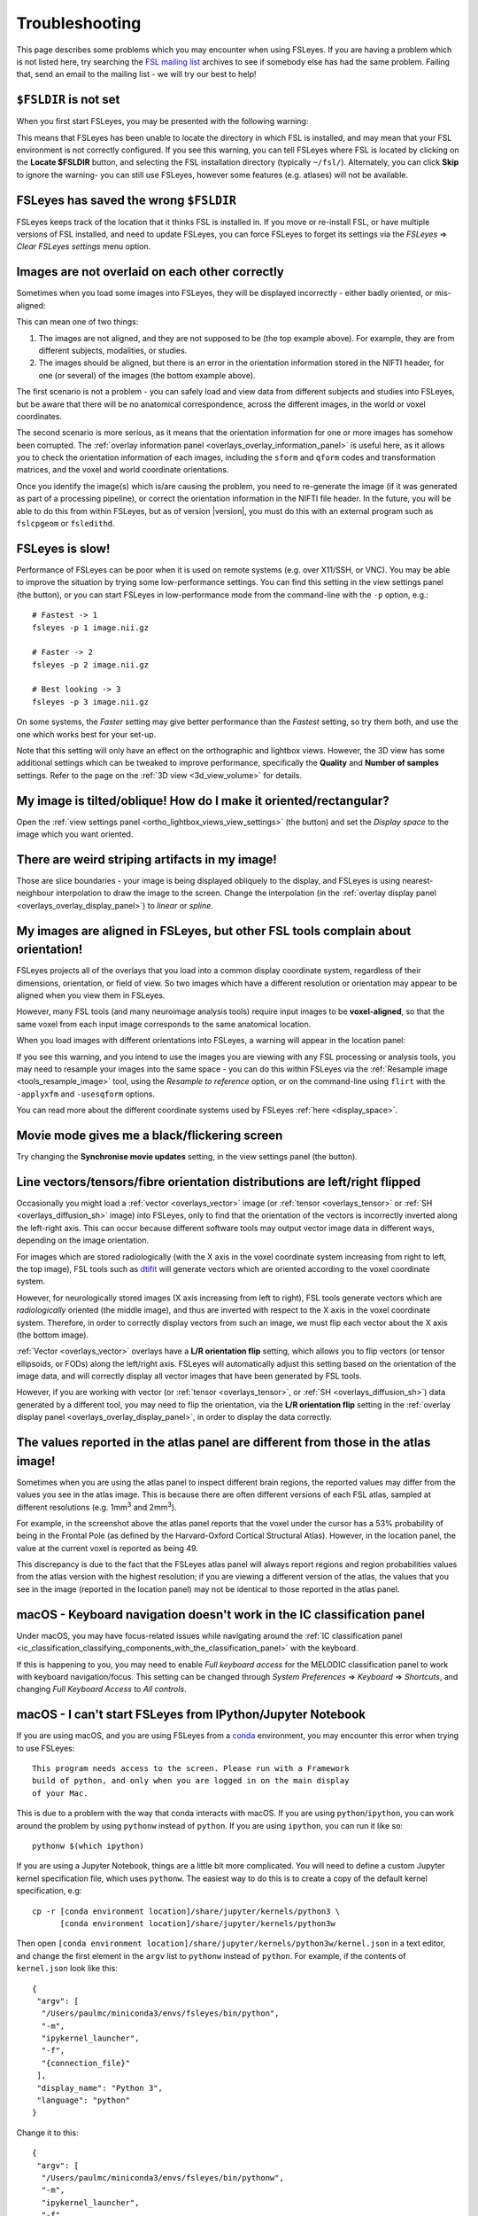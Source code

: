 .. |right_arrow| unicode:: U+21D2

.. |spanner_icon| image:: images/spanner_icon.png

.. _troubleshooting:


Troubleshooting
===============


This page describes some problems which you may encounter when using FSLeyes.
If you are having a problem which is not listed here, try searching the `FSL
mailing list <https://www.jiscmail.ac.uk/cgi-bin/webadmin?A0=FSL>`_ archives
to see if somebody else has had the same problem. Failing that, send an email
to the mailing list - we will try our best to help!


``$FSLDIR`` is not set
----------------------


When you first start FSLeyes, you may be presented with the following warning:


.. image:: images/troubleshooting_fsldir_not_set.png
   :width: 70%
   :align: center


This means that FSLeyes has been unable to locate the directory in which FSL
is installed, and may mean that your FSL environment is not correctly
configured. If you see this warning, you can tell FSLeyes where FSL is located
by clicking on the **Locate $FSLDIR** button, and selecting the FSL
installation directory (typically ``~/fsl/``).  Alternately, you can
click **Skip** to ignore the warning- you can still use FSLeyes, however some
features (e.g. atlases) will not be available.


FSLeyes has saved the wrong ``$FSLDIR``
---------------------------------------


FSLeyes keeps track of the location that it thinks FSL is installed in.  If
you move or re-install FSL, or have multiple versions of FSL installed, and
need to update FSLeyes, you can force FSLeyes to forget its settings via the
*FSLeyes* |right_arrow| *Clear FSLeyes settings* menu option.


Images are not overlaid on each other correctly
-----------------------------------------------


Sometimes when you load some images into FSLeyes, they will be displayed
incorrectly - either badly oriented, or mis-aligned:


.. image:: images/troubleshooting_misaligned.png
   :width: 80%
   :align: center

.. image:: images/troubleshooting_bad_orientation.png
   :width: 80%
   :align: center


This can mean one of two things:

1. The images are not aligned, and they are not supposed to be (the top
   example above). For example, they are from different subjects, modalities,
   or studies.

2. The images should be aligned, but there is an error in the orientation
   information stored in the NIFTI header, for one (or several) of the images
   (the bottom example above).


The first scenario is not a problem - you can safely load and view data from
different subjects and studies into FSLeyes, but be aware that there will be
no anatomical correspondence, across the different images, in the world or
voxel coordinates.


The second scenario is more serious, as it means that the orientation
information for one or more images has somehow been corrupted.  The
:ref:`overlay information panel <overlays_overlay_information_panel>` is
useful here, as it allows you to check the orientation information of each
images, including the ``sform`` and ``qform`` codes and transformation
matrices, and the voxel and world coordinate orientations.


Once you identify the image(s) which is/are causing the problem, you need to
re-generate the image (if it was generated as part of a processing pipeline),
or correct the orientation information in the NIFTI file header. In the
future, you will be able to do this from within FSLeyes, but as of version
|version|, you must do this with an external program such as ``fslcpgeom`` or
``fsledithd``.


FSLeyes is slow!
----------------

Performance of FSLeyes can be poor when it is used on remote systems
(e.g. over X11/SSH, or VNC).  You may be able to improve the situation by
trying some low-performance settings. You can find this setting in the view
settings panel (the |spanner_icon| button), or you can start FSLeyes in
low-performance mode from the command-line with the ``-p`` option, e.g.::

  # Fastest -> 1
  fsleyes -p 1 image.nii.gz

  # Faster -> 2
  fsleyes -p 2 image.nii.gz

  # Best looking -> 3
  fsleyes -p 3 image.nii.gz


On some systems, the *Faster* setting may give better performance than the
*Fastest* setting, so try them both, and use the one which works best for your
set-up.


Note that this setting will only have an effect on the orthographic
and lightbox views. However, the 3D view has some additional settings which
can be tweaked to improve performance, specifically the **Quality** and
**Number of samples** settings. Refer to the page on the :ref:`3D view
<3d_view_volume>` for details.


My image is tilted/oblique! How do I make it oriented/rectangular?
------------------------------------------------------------------

Open the :ref:`view settings panel <ortho_lightbox_views_view_settings>` (the
|spanner_icon| button) and set the *Display space* to the image which you want
oriented.


There are weird striping artifacts in my image!
-----------------------------------------------

.. image:: images/troubleshooting_striping.png
   :width: 10%
   :align: right

Those are slice boundaries - your image is being displayed obliquely to the
display, and FSLeyes is using nearest-neighbour interpolation to draw the
image to the screen. Change the interpolation (in the :ref:`overlay display
panel <overlays_overlay_display_panel>`) to *linear* or *spline*.


My images are aligned in FSLeyes, but other FSL tools complain about orientation!
---------------------------------------------------------------------------------

FSLeyes projects all of the overlays that you load into a common display
coordinate system, regardless of their dimensions, orientation, or field of
view. So two images which have a different resolution or orientation may
appear to be aligned when you view them in FSLeyes.

However, many FSL tools (and many neuroimage analysis tools) require input
images to be **voxel-aligned**, so that the same voxel from each input image
corresponds to the same anatomical location.

When you load images with different orientations into FSLeyes, a warning
will appear in the location panel:

.. image:: images/troubleshooting_display_space_warning.png
   :width: 70%
   :align: center

If you see this warning, and you intend to use the images you are viewing with
any FSL processing or analysis tools, you may need to resample your images into
the same space - you can do this within FSLeyes via the :ref:`Resample image
<tools_resample_image>` tool, using the *Resample to reference* option, or on
the command-line using ``flirt`` with the ``-applyxfm`` and ``-usesqform``
options.

You can read more about the different coordinate systems used by FSLeyes
:ref:`here <display_space>`.


Movie mode gives me a black/flickering screen
---------------------------------------------


Try changing the **Synchronise movie updates** setting, in the view settings
panel (the |spanner_icon| button).


.. _troubleshooting_vector_orientation:

Line vectors/tensors/fibre orientation distributions are left/right flipped
---------------------------------------------------------------------------


Occasionally you might load a :ref:`vector <overlays_vector>` image (or
:ref:`tensor <overlays_tensor>` or :ref:`SH <overlays_diffusion_sh>` image)
into FSLeyes, only to find that the orientation of the vectors is incorrectly
inverted along the left-right axis. This can occur because different software
tools may output vector image data in different ways, depending on the image
orientation.


.. image:: images/troubleshooting_line_vector_orientation.png
   :width: 40%
   :align: right


For images which are stored radiologically (with the X axis in the voxel
coordinate system increasing from right to left, the top image), FSL tools
such as `dtifit <http://fsl.fmrib.ox.ac.uk/fsl/fslwiki/FDT/UserGuide#DTIFIT>`_
will generate vectors which are oriented according to the voxel coordinate
system.


However, for neurologically stored images (X axis increasing from left to
right), FSL tools generate vectors which are *radiologically* oriented (the
middle image), and thus are inverted with respect to the X axis in the voxel
coordinate system.  Therefore, in order to correctly display vectors from such
an image, we must flip each vector about the X axis (the bottom image).


:ref:`Vector <overlays_vector>` overlays have a **L/R orientation flip**
setting, which allows you to flip vectors (or tensor ellipsoids, or FODs)
along the left/right axis. FSLeyes will automatically adjust this setting
based on the orientation of the image data, and will correctly display all
vector images that have been generated by FSL tools.


However, if you are working with vector (or :ref:`tensor <overlays_tensor>`,
or :ref:`SH <overlays_diffusion_sh>`) data generated by a different tool, you
may need to flip the orientation, via the **L/R orientation flip** setting in
the :ref:`overlay display panel <overlays_overlay_display_panel>`, in order to
display the data correctly.


The values reported in the atlas panel are different from those in the atlas image!
-----------------------------------------------------------------------------------

.. image:: images/troubleshooting_atlas_different_values.png
   :width: 90%
   :align: center


Sometimes when you are using the atlas panel to inspect different brain
regions, the reported values may differ from the values you see in the atlas
image. This is because there are often different versions of each FSL atlas,
sampled at different resolutions (e.g. 1mm\ :sup:`3` and 2mm\ :sup:`3`).

For example, in the screenshot above the atlas panel reports that the voxel
under the cursor has a 53% probability of being in the Frontal Pole (as
defined by the Harvard-Oxford Cortical Structural Atlas). However, in the
location panel, the value at the current voxel is reported as being 49.

This discrepancy is due to the fact that the FSLeyes atlas panel will always
report regions and region probabilities values from the atlas version with the
highest resolution; if you are viewing a different version of the atlas, the
values that you see in the image (reported in the location panel) may not be
identical to those reported in the atlas panel.


.. _troubleshooting_keyboard_navigation_doesnt_work_in_the_ic_classification_panel:

macOS - Keyboard navigation doesn't work in the IC classification panel
-----------------------------------------------------------------------


Under macOS, you may have focus-related issues while navigating around the
:ref:`IC classification panel
<ic_classification_classifying_components_with_the_classification_panel>` with
the keyboard.


If this is happening to you, you may need to enable *Full keyboard access* for
the MELODIC classification panel to work with keyboard navigation/focus.  This
setting can be changed through *System Preferences* |right_arrow| *Keyboard*
|right_arrow| *Shortcuts*, and changing *Full Keyboard Access* to *All
controls*.


macOS - I can't start FSLeyes from IPython/Jupyter Notebook
-----------------------------------------------------------

If you are using macOS, and you are using FSLeyes from a `conda
<https://conda.io/en/latest/>`_ environment, you may encounter this error
when trying to use FSLeyes::

    This program needs access to the screen. Please run with a Framework
    build of python, and only when you are logged in on the main display
    of your Mac.


This is due to a problem with the way that conda interacts with macOS. If you
are using ``python``/``ipython``, you can work around the problem by using
``pythonw`` instead of ``python``. If you are using ``ipython``, you can run
it like so::

    pythonw $(which ipython)


If you are using a Jupyter Notebook, things are a little bit more complicated.
You will need to define a custom Jupyter kernel specification file, which uses
``pythonw``. The easiest way to do this is to create a copy of the default
kernel specification, e.g::

  cp -r [conda environment location]/share/jupyter/kernels/python3 \
        [conda environment location]/share/jupyter/kernels/python3w


Then open ``[conda environment location]/share/jupyter/kernels/python3w/kernel.json``
in a text editor, and change the first element in the ``argv`` list to
``pythonw`` instead of ``python``. For example, if the contents of
``kernel.json`` look like this::

    {
     "argv": [
      "/Users/paulmc/miniconda3/envs/fsleyes/bin/python",
      "-m",
      "ipykernel_launcher",
      "-f",
      "{connection_file}"
     ],
     "display_name": "Python 3",
     "language": "python"
    }

Change it to this::

    {
     "argv": [
      "/Users/paulmc/miniconda3/envs/fsleyes/bin/pythonw",
      "-m",
      "ipykernel_launcher",
      "-f",
      "{connection_file}"
     ],
     "display_name": "Python 3 (GUI)",
     "language": "python"
    }

The next time you start a new Jupyter notebook, select the *Python 3 (GUI)*
kernel.


.. _running_fsleyes_remotely:

Running FSLeyes remotely
------------------------


FSLeyes is capable of running on remote servers, over SSH/X11 connections, or
from within VNC or other remote desktop tools. However, you may need to
configure your environment before FSLeyes will work correctly.


.. note:: `This web page
          <https://www.scm.com/doc/Installation/Remote_GUI.html>`_ is a very
          good resource to consult if you are having trouble getting FSLeyes
          working over a SSH connection.


SSH/X11, VNC, NoMachine, etc - FSLeyes won't start
^^^^^^^^^^^^^^^^^^^^^^^^^^^^^^^^^^^^^^^^^^^^^^^^^^


If you are having trouble running FSLeyes on a remote server, there are
several things you may need to check.


**SSH/X11 - wxPython version**


If you are using ``ssh -X`` or ``ssh -Y`` to connect to a remote server, be
aware that recent versions of `wxPython <https://www.wxpython.org/>`_ (the GUI
toolkit upon which FSLeyes is based) no longer support the GLX protocol
(OpenGL over SSH/X11). In this case, you will need to use an alternative
method of connecting to your server (e.g. VNC), or to install an older version
of wxPython (``4.0.*``) before FSLeyes will work. Alternatively, you can force
software-based rendering by setting the ``LIBGL_ALWAYS_SOFTWARE=1``
environment variable.


**SSH/X11 - indirect rendering via GLX**


If you are using ``ssh -X`` or ``ssh -Y`` to connect to a remote server, you
must make sure that the X server on your **local** machine allows indirect
rendering via GLX. The way to go about doing this depends on your operating
system - see below if you are using a mac with XQuartz. If your local machine
is using Linux, you may find a solution on one of these web pages:


 * https://www.scm.com/doc/Installation/Remote_GUI.html#enabling-indirect-rendering-on-xorg-1-17-and-newer
 * https://www.programmersought.com/article/71135109048/
 * https://kb.tecplot.com/2019/12/18/linux-remote-display-issues/
 * http://whiteboard.ping.se/Linux/GLX


After you have enabled indirect rendering, if you have ``glxinfo`` or
``glxgears`` installed, check to see that they work. Try running them both
with the ``LIBGL_ALWAYS_INDIRECT`` variable set, and un-set, e.g.::

    unset LIBGL_ALWAYS_INDIRECT
    glxinfo
    glxgears

    # or, if the above doesn't work

    export LIBGL_ALWAYS_INDIRECT=1
    glxinfo
    glxgears


If ``glxinfo`` or ``glxgears`` doesn't work, then FSLeyes is unlikely to work.


If you have older versions of `mesa <https://mesa3d.org/>`_ installed on
either the local or remote machines, update them to the latest available using
your OS package manager. Also make sure that your X server (which runs on your
local machine, e.g. XQuartz on macOS) is updated to the latest
avaialble.


After upgrading your X Server, you may need to re-enable indirect rendering
via GLX, as outilned above (or below, if you are using macOS and XQuartz).


If, after doing all of the above, FSLeyes still won't start, or if you are
running FSLeyes within a VNC session, you may need to force software-based
rendering::


  export LIBGL_ALWAYS_SOFTWARE=1
  fsleyes


Options are missing/disabled/not working!
^^^^^^^^^^^^^^^^^^^^^^^^^^^^^^^^^^^^^^^^^


Sometimes, in a remote desktop environment, FSLeyes is not able to provide all
of the features that it can when running locally. When you run FSLeyes over
X11, the following options will not be available:


 - Spline interpolation for :ref:`volume <overlays_volume>` and :ref:`RGB
   vector <overlays_vector>` overlays
 - :ref:`Tensor <overlays_tensor>` display
 - :ref:`Diffusion SH <overlays_diffusion_sh>` display
 - 3D lighting effects on for :ref:`volume <overlays_volume>` overlays.


XQuartz - FSLeyes doesn't start, and just shows an error
^^^^^^^^^^^^^^^^^^^^^^^^^^^^^^^^^^^^^^^^^^^^^^^^^^^^^^^^


Under XQuartz 2.7.9 and newer, FSLeyes may not start, and you may see the
following error::


  Gdk-ERROR **: The program 'fsleyes' received an X Window System error.
  This probably reflects a bug in the program.
  The error was 'BadValue (integer parameter out of range for operation)'.
    (Details: serial 695 error_code 2 request_code 149 minor_code 24)
    (Note to programmers: normally, X errors are reported asynchronously;
     that is, you will receive the error a while after causing it.
     To debug your program, run it with the --sync command line
     option to change this behavior. You can then get a meaningful
     backtrace from your debugger if you break on the gdk_x_error() function.)
  aborting...


This is likely due to a configuration issue with XQuartz - you will be unable
to run any OpenGL application, not just FSLeyes. Fortunately, there is a
solution: if you are using XQuartz 2.7.10 or newer, run this command (locally,
not within the SSH session)::


  defaults write org.macosforge.xquartz.X11 enable_iglx -bool true


if you are using XQuartz 2.8.0 or newer, run this command::


  defaults write org.xquartz.X11 enable_iglx -bool true


If you are using XQuartz 2.7.9, and you cannot upgrade to a newer version, you
will need to edit ``/usr/X11R6/bin/startx`` (you will probably need
administrator privileges). There is a section in this script, around line 100,
which configures a variable called ``defaultserverargs``. Immediately after
this section, add the following line::


  defaultserverargs="$defaultserverargs +iglx"


After making this change, restart XQuartz - FSLeyes should now start. If
FSLeyes is still not working, the problem may be with the remote server -
refer to the information on :ref:`Running FSLeyes remotely
<running_fsleyes_remotely>`, above.


XQuartz - keyboard shortcuts don't work
^^^^^^^^^^^^^^^^^^^^^^^^^^^^^^^^^^^^^^^


If you are using XQuartz, you may need to select the *Option keys send Alt_L
and Alt_R* option in the XQuartz Preferences dialog before keyboard shortcuts
will work in FSLeyes.
